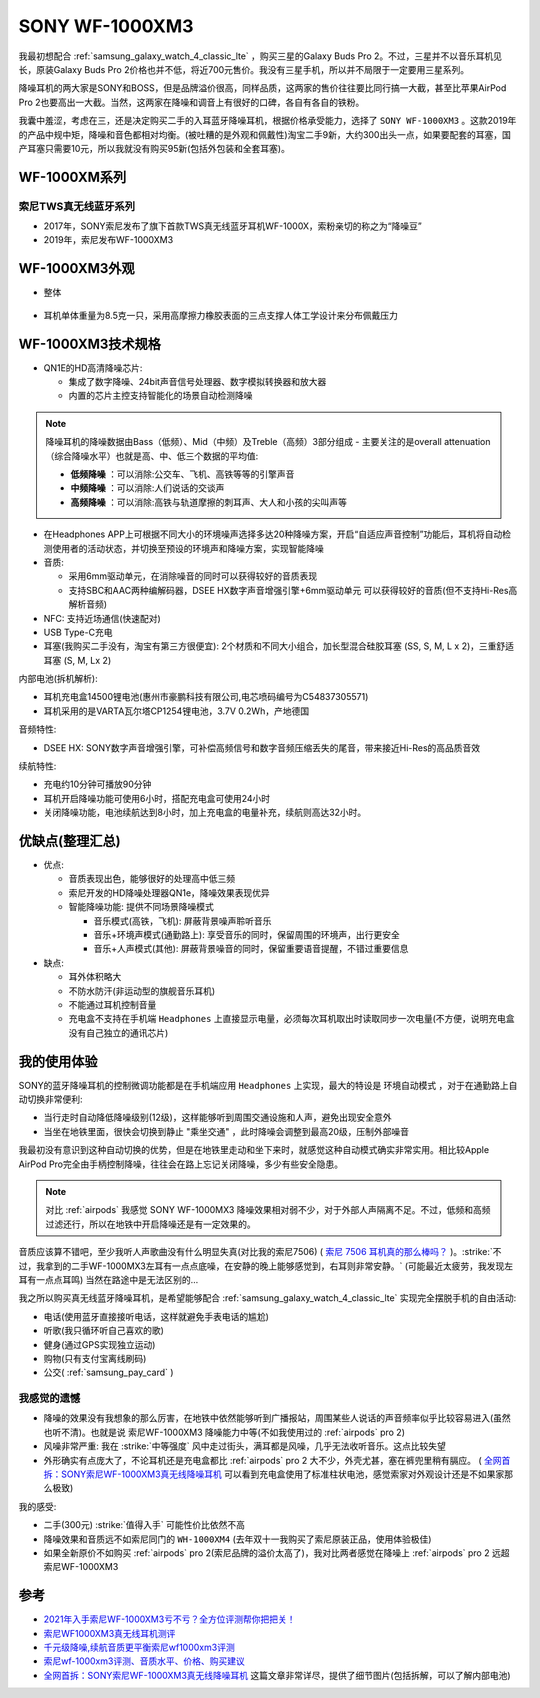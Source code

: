 .. _sony_wf-1000xm3:

===================
SONY WF-1000XM3
===================

我最初想配合 :ref:`samsung_galaxy_watch_4_classic_lte` ，购买三星的Galaxy Buds Pro 2。不过，三星并不以音乐耳机见长，原装Galaxy Buds Pro 2价格也并不低，将近700元售价。我没有三星手机，所以并不局限于一定要用三星系列。

降噪耳机的两大家是SONY和BOSS，但是品牌溢价很高，同样品质，这两家的售价往往要比同行搞一大截，甚至比苹果AirPod Pro 2也要高出一大截。当然，这两家在降噪和调音上有很好的口碑，各自有各自的铁粉。

我囊中羞涩，考虑在三，还是决定购买二手的入耳蓝牙降噪耳机，根据价格承受能力，选择了 ``SONY WF-1000XM3`` 。这款2019年的产品中规中矩，降噪和音色都相对均衡。(被吐糟的是外观和佩戴性)淘宝二手9新，大约300出头一点，如果要配套的耳塞，国产耳塞只需要10元，所以我就没有购买95新(包括外包装和全套耳塞)。

WF-1000XM系列
===============

索尼TWS真无线蓝牙系列
------------------------

- 2017年，SONY索尼发布了旗下首款TWS真无线蓝牙耳机WF-1000X，索粉亲切的称之为“降噪豆”
- 2019年，索尼发布WF-1000XM3

WF-1000XM3外观
==================

- 整体

.. figure:: ../../_static/android/device/sony_wf-1000xm3_1.jpg

- 耳机单体重量为8.5克一只，采用高摩擦力橡胶表面的三点支撑人体工学设计来分布佩戴压力

.. figure:: ../../_static/android/device/sony_wf-1000xm3_2.jpg

.. figure:: ../../_static/android/device/sony_wf-1000xm3_3.jpg

WF-1000XM3技术规格
=====================

- QN1E的HD高清降噪芯片: 

  - 集成了数字降噪、24bit声音信号处理器、数字模拟转换器和放大器
  - 内置的芯片主控支持智能化的场景自动检测降噪

.. note::

   降噪耳机的降噪数据由Bass（低频）、Mid（中频）及Treble（高频）3部分组成 - 主要关注的是overall attenuation（综合降噪水平）也就是高、中、低三个数据的平均值:

   - **低频降噪** ：可以消除:公交车、飞机、高铁等等的引擎声音
   - **中频降噪** ：可以消除:人们说话的交谈声
   - **高频降噪** ：可以消除:高铁与轨道摩擦的刺耳声、大人和小孩的尖叫声等

- 在Headphones APP上可根据不同大小的环境噪声选择多达20种降噪方案，开启“自适应声音控制”功能后，耳机将自动检测使用者的活动状态，并切换至预设的环境声和降噪方案，实现智能降噪
- 音质:

  - 采用6mm驱动单元，在消除噪音的同时可以获得较好的音质表现
  - 支持SBC和AAC两种编解码器，DSEE HX数字声音增强引擎+6mm驱动单元 可以获得较好的音质(但不支持Hi-Res高解析音频)

- NFC: 支持近场通信(快速配对)
- USB Type-C充电
- 耳塞(我购买二手没有，淘宝有第三方很便宜): 2个材质和不同大小组合，加长型混合硅胶耳塞 (SS, S, M, L x 2)，三重舒适耳塞 (S, M, Lx 2)

内部电池(拆机解析):

- 耳机充电盒14500锂电池(惠州市豪鹏科技有限公司,电芯喷码编号为C54837305571)
- 耳机采用的是VARTA瓦尔塔CP1254锂电池，3.7V 0.2Wh，产地德国

音频特性:

- DSEE HX: SONY数字声音增强引擎，可补偿高频信号和数字音频压缩丢失的尾音，带来接近Hi-Res的高品质音效

续航特性:

- 充电约10分钟可播放90分钟
- 耳机开启降噪功能可使用6小时，搭配充电盒可使用24小时
- 关闭降噪功能，电池续航达到8小时，加上充电盒的电量补充，续航则高达32小时。

优缺点(整理汇总)
===================

- 优点:

  - 音质表现出色，能够很好的处理高中低三频
  - 索尼开发的HD降噪处理器QN1e，降噪效果表现优异
  - 智能降噪功能: 提供不同场景降噪模式

    - 音乐模式(高铁，飞机): 屏蔽背景噪声聆听音乐
    - 音乐+环境声模式(通勤路上): 享受音乐的同时，保留周围的环境声，出行更安全
    - 音乐+人声模式(其他): 屏蔽背景噪音的同时，保留重要语音提醒，不错过重要信息

- 缺点:

  - 耳外体积略大
  - 不防水防汗(非运动型的旗舰音乐耳机)
  - 不能通过耳机控制音量
  - 充电盒不支持在手机端 ``Headphones`` 上直接显示电量，必须每次耳机取出时读取同步一次电量(不方便，说明充电盒没有自己独立的通讯芯片)

我的使用体验
=============

SONY的蓝牙降噪耳机的控制微调功能都是在手机端应用 ``Headphones`` 上实现，最大的特设是 ``环境自动模式`` ，对于在通勤路上自动切换非常便利: 

- 当行走时自动降低降噪级别(12级)，这样能够听到周围交通设施和人声，避免出现安全意外
- 当坐在地铁里面，很快会切换到静止 "乘坐交通" ，此时降噪会调整到最高20级，压制外部噪音

我最初没有意识到这种自动切换的优势，但是在地铁里走动和坐下来时，就感觉这种自动模式确实非常实用。相比较Apple AirPod Pro完全由手柄控制降噪，往往会在路上忘记关闭降噪，多少有些安全隐患。

.. note::

   对比 :ref:`airpods` 我感觉 SONY WF-1000MX3 降噪效果相对弱不少，对于外部人声隔离不足。不过，低频和高频过滤还行，所以在地铁中开启降噪还是有一定效果的。

音质应该算不错吧，至少我听人声歌曲没有什么明显失真(对比我的索尼7506) ( `索尼 7506 耳机真的那么棒吗？ <https://www.zhihu.com/question/324908475>`_ )。:strike:`不过，我拿到的二手WF-1000MX3左耳有一点点底噪，在安静的晚上能够感觉到，右耳则非常安静。` (可能最近太疲劳，我发现左耳有一点点耳鸣) 当然在路途中是无法区别的...

我之所以购买真无线蓝牙降噪耳机，是希望能够配合 :ref:`samsung_galaxy_watch_4_classic_lte` 实现完全摆脱手机的自由活动:

- 电话(使用蓝牙直接接听电话，这样就避免手表电话的尴尬)
- 听歌(我只循环听自己喜欢的歌)
- 健身(通过GPS实现独立运动)
- 购物(只有支付宝离线刷码)
- 公交( :ref:`samsung_pay_card` )

我感觉的遗憾
--------------

- 降噪的效果没有我想象的那么厉害，在地铁中依然能够听到广播报站，周围某些人说话的声音频率似乎比较容易进入(虽然也听不清)。也就是说 索尼WF-1000XM3 降噪能力中等(不如我使用过的 :ref:`airpods` pro 2)
- 风噪非常严重: 我在 :strike:`中等强度` 风中走过街头，满耳都是风噪，几乎无法收听音乐。这点比较失望 
- 外形确实有点庞大了，不论耳机还是充电盒都比 :ref:`airpods` pro 2 大不少，外壳尤甚，塞在裤兜里稍有膈应。 ( `全网首拆：SONY索尼WF-1000XM3真无线降噪耳机 <https://www.52audio.com/archives/24818.html>`_ 可以看到充电盒使用了标准柱状电池，感觉索家对外观设计还是不如果家那么极致)

我的感受:

- 二手(300元) :strike:`值得入手` 可能性价比依然不高
- 降噪效果和音质远不如索尼同门的 ``WH-1000XM4`` (去年双十一我购买了索尼原装正品，使用体验极佳)
- 如果全新原价不如购买 :ref:`airpods` pro 2(索尼品牌的溢价太高了)，我对比两者感觉在降噪上 :ref:`airpods` pro 2 远超 索尼WF-1000XM3

参考
======

- `2021年入手索尼WF-1000XM3亏不亏？全方位评测帮你把把关！ <https://post.smzdm.com/p/aennowpq/>`_
- `索尼WF1000XM3真无线耳机测评 <https://www.zhihu.com/tardis/zm/art/84589422?source_id=1003>`_
- `千元级降噪,续航音质更平衡索尼wf1000xm3评测 <https://zhongce.sina.com.cn/article/view/92289/>`_
- `索尼wf-1000xm3评测、音质水平、价格、购买建议 <https://www.zhihu.com/tardis/zm/art/258619910?source_id=1003>`_
- `全网首拆：SONY索尼WF-1000XM3真无线降噪耳机 <https://www.52audio.com/archives/24818.html>`_ 这篇文章非常详尽，提供了细节图片(包括拆解，可以了解内部电池)
